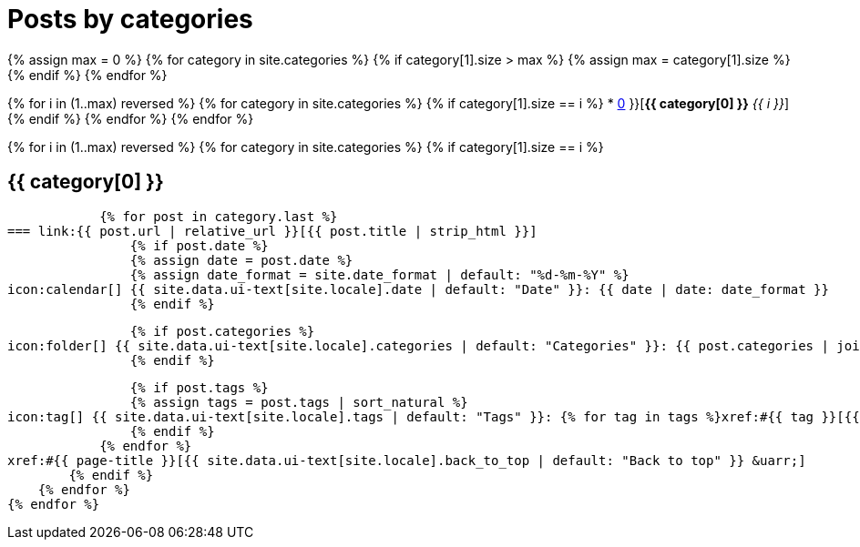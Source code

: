 = Posts by categories
:icons: font
:showtitle:
:page-layout: page
:page-liquid:
:page-permalink: /posts/categories
:page-root: ../../

{% assign max = 0 %}
{% for category in site.categories %}
    {% if category[1].size > max %}
    {% assign max = category[1].size %}
    {% endif %}
{% endfor %}

{% for i in (1..max) reversed %}
    {% for category in site.categories %}
        {% if category[1].size == i %}
* xref:#{{ category[0] }}[*{{ category[0] }}* _{{ i }}_]
        {% endif %}
    {% endfor %}
{% endfor %}

{% for i in (1..max) reversed %}
    {% for category in site.categories %}
        {% if category[1].size == i %}
[#{{ category[0] }}]
== {{ category[0] }}
            {% for post in category.last %}
=== link:{{ post.url | relative_url }}[{{ post.title | strip_html }}]
                {% if post.date %}
                {% assign date = post.date %}
                {% assign date_format = site.date_format | default: "%d-%m-%Y" %}
icon:calendar[] {{ site.data.ui-text[site.locale].date | default: "Date" }}: {{ date | date: date_format }}
                {% endif %}

                {% if post.categories %}
icon:folder[] {{ site.data.ui-text[site.locale].categories | default: "Categories" }}: {{ post.categories | join: ", " }}
                {% endif %}

                {% if post.tags %}
                {% assign tags = post.tags | sort_natural %}
icon:tag[] {{ site.data.ui-text[site.locale].tags | default: "Tags" }}: {% for tag in tags %}xref:#{{ tag }}[{{ tag }}]{% unless forloop.last %}, {% endunless %}{% endfor %}
                {% endif %}
            {% endfor %}
xref:#{{ page-title }}[{{ site.data.ui-text[site.locale].back_to_top | default: "Back to top" }} &uarr;]
        {% endif %}
    {% endfor %}
{% endfor %}
